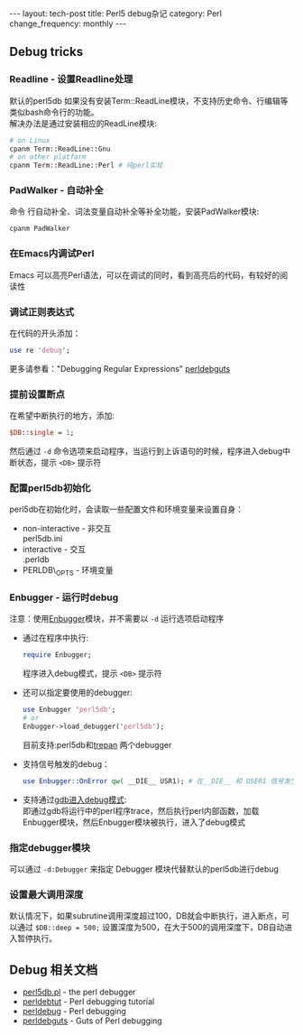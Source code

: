 #+begin_html
---
layout: tech-post
title: Perl5 debug杂记
category: Perl
change_frequency: monthly
---
#+end_html

** Debug tricks
*** Readline - 设置Readline处理
    默认的perl5db 如果没有安装Term::ReadLine模块，不支持历史命令、行编辑等类似bash命令行的功能。\\
    解决办法是通过安装相应的ReadLine模块:
    #+BEGIN_SRC sh :eval no
    # on Linux
    cpanm Term::ReadLine::Gnu
    # on other platform
    cpanm Term::ReadLine::Perl # 纯perl实现
    #+END_SRC
*** PadWalker - 自动补全
    命令 行自动补全、词法变量自动补全等补全功能，安装PadWalker模块:
    #+BEGIN_SRC sh :eval no
    cpanm PadWalker
    #+END_SRC
*** 在Emacs内调试Perl
    Emacs 可以高亮Perl语法，可以在调试的同时，看到高亮后的代码，有较好的阅读性
*** 调试正则表达式
    在代码的开头添加：
    #+BEGIN_SRC perl :eval no
    use re 'debug';
    #+END_SRC
    更多请参看："Debugging Regular Expressions" [[http://search.cpan.org/~rjbs/perl-5.18.0/pod/perldebguts.pod#Debugging_Regular_Expressions][perldebguts]]
*** 提前设置断点
    在希望中断执行的地方，添加:
    #+BEGIN_SRC perl :eval no
    $DB::single = 1;
    #+END_SRC
    然后通过 =-d= 命令选项来启动程序，当运行到上诉语句的时候，程序进入debug中断状态，提示 =<DB>= 提示符
*** 配置perl5db初始化
    perl5db在初始化时，会读取一些配置文件和环境变量来设置自身：
    - non-interactive - 非交互\\
      perl5db.ini
    - interactive - 交互\\
      .perldb
    - PERLDB\_OPTS - 环境变量
*** Enbugger - 运行时debug
    注意：使用[[http://search.cpan.org/perldoc?Enbugger][Enbugger]]模块，并不需要以 =-d= 运行选项启动程序
    - 通过在程序中执行:
      #+BEGIN_SRC perl :eval no
    require Enbugger;
    #+END_SRC
      程序进入debug模式，提示 =<DB>= 提示符
    - 还可以指定要使用的debugger:
      #+BEGIN_SRC perl :eval no
    use Enbugger 'perl5db';
    # or
    Enbugger->load_debugger('perl5db');
    #+END_SRC
      目前支持:perl5db和[[https://github.com/rocky/Perl-Devel-Trepan][trepan]] 两个debugger
    - 支持信号触发的debug：
      #+BEGIN_SRC perl :eval no
    use Enbugger::OnError qw( __DIE__ USR1); # 在__DIE__ 和 USER1 信号发生时进入debug模式
    #+END_SRC
    - 支持通过[[http://search.cpan.org/~jjore/Enbugger-2.013/lib/Enbugger.pod#From_gdb][gdb进入debug模式]]:\\
      即通过gdb将运行中的perl程序trace，然后执行perl内部函数，加载Enbugger模块，然后Enbugger模块被执行，进入了debug模式
*** 指定debugger模块
    可以通过 =-d:Debugger= 来指定 Debugger 模块代替默认的perl5db进行debug
*** 设置最大调用深度
    默认情况下，如果subrutine调用深度超过100，DB就会中断执行，进入断点，可以通过 =$DB::deep = 500;= 设置深度为500，在大于500的调用深度下，DB自动进入暂停执行。

** Debug 相关文档
   - [[http://search.cpan.org/perldoc?perl5db.pl][perl5db.pl]] - the perl debugger
   - [[http://search.cpan.org/perldoc?perldebtut][perldebtut]] - Perl debugging tutorial
   - [[http://search.cpan.org/perldoc?perldebug][perldebug]] - Perl debugging
   - [[http://search.cpan.org/perldoc?perldebguts][perldebguts]] - Guts of Perl debugging
